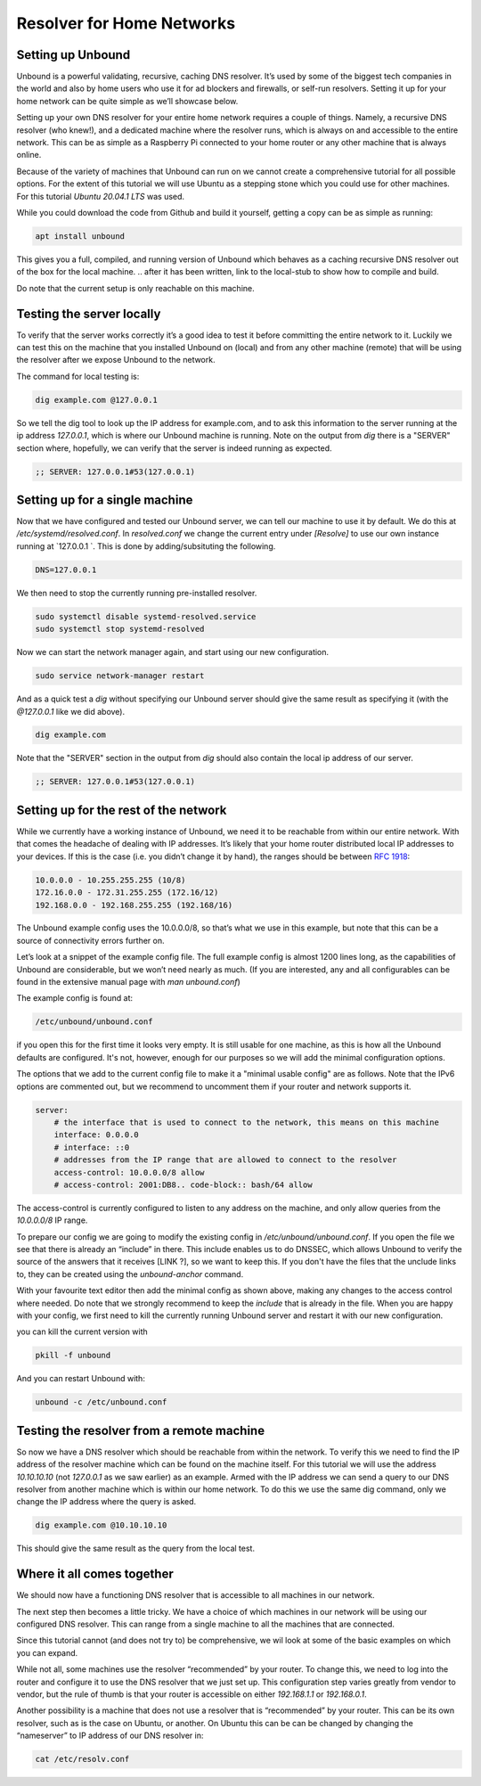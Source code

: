 Resolver for Home Networks
==========================

.. intro on why you'd want to do this. Privacy? Maybe performance in some cases?


Setting up Unbound
------------------

Unbound is a powerful validating, recursive, caching DNS resolver. It’s used by some of the biggest tech companies in the world and also by home users who use it for ad blockers and firewalls, or self-run resolvers. Setting it up for your home network can be quite simple as we’ll showcase below.

Setting up your own DNS resolver for your entire home network requires a couple of things. Namely, a recursive DNS resolver (who knew!), and a dedicated machine where the resolver runs, which is always on and accessible to the entire network. This can be as simple as a Raspberry Pi connected to your home router or any other machine that is always online.

Because of the variety of machines that Unbound can run on we cannot create a comprehensive tutorial for all possible options. For the extent of this tutorial we will use Ubuntu as a stepping stone which you could use for other machines. For this tutorial `Ubuntu 20.04.1 LTS` was used.

While you could download the code from Github and build it yourself, getting a copy can be as simple as running:

.. code-block:: bash

	apt install unbound

This gives you a full, compiled, and running version of Unbound which behaves as a caching recursive DNS resolver out of the box for the local machine. 
.. after it has been written, link to the local-stub to show how to compile and build.

Do note that the current setup is only reachable on this machine.

Testing the server locally
--------------------------

To verify that the server works correctly it’s a good idea to test it before committing the entire network to it. Luckily we can test this on the machine that you installed Unbound on (local) and from any other machine (remote)  that will be using the resolver after we expose Unbound to the network.

The command for local testing is:

.. code-block:: bash

	dig example.com @127.0.0.1

So we tell the dig tool to look up the IP address for example.com, and to ask this information to the server running at the ip address `127.0.0.1`, which is where our Unbound machine is running.
Note on the output from `dig` there is a "SERVER" section where, hopefully, we can verify that the server is indeed running as expected.

.. code-block:: bash

	;; SERVER: 127.0.0.1#53(127.0.0.1)

Setting up for a single machine
-------------------------------

Now that we have configured and tested our Unbound server, we can tell our machine to use it by default. We do this at `/etc/systemd/resolved.conf`. In `resolved.conf` we change the current entry under `[Resolve]` to use our own instance running at `127.0.0.1 `. This is done by adding/subsituting the following.

.. code-block:: bash

	DNS=127.0.0.1

We then need to stop the currently running pre-installed resolver.

.. code-block:: bash

	sudo systemctl disable systemd-resolved.service
	sudo systemctl stop systemd-resolved

Now we can start the network manager again, and start using our new configuration.

.. code-block:: bash

	  sudo service network-manager restart

And as a quick test a `dig` without specifying our Unbound server should give the same result as specifying it (with the `@127.0.0.1` like we did above).

.. code-block:: bash

	dig example.com

Note that the "SERVER" section in the output from `dig` should also contain the local ip address of our server.

.. code-block:: bash

	;; SERVER: 127.0.0.1#53(127.0.0.1)

Setting up for the rest of the network
--------------------------------------

While we currently have a working instance of Unbound, we need it to be reachable from within our entire network. With that comes the headache of dealing with IP addresses. It’s likely that your home router distributed local IP addresses to your devices. If this is the case (i.e. you didn’t change it by hand), the ranges should be between :rfc:`1918`:

.. code-block:: bash

	10.0.0.0 - 10.255.255.255 (10/8)
	172.16.0.0 - 172.31.255.255 (172.16/12)
	192.168.0.0 - 192.168.255.255 (192.168/16)

The Unbound example config uses the 10.0.0.0/8, so that’s what we use in this example, but note that this can be a source of connectivity errors further on.

Let’s look at a snippet of the example config file. The full example config is almost 1200 lines long, as the capabilities of Unbound are considerable, but we won’t need nearly as much. (If you are interested, any and all configurables can be found in the extensive manual page with `man unbound.conf`)

The example config is found at:

.. code-block:: bash

	/etc/unbound/unbound.conf

if you open this for the first time it looks very empty. It is still usable for one machine, as this is how all the Unbound defaults are configured. It's not, however, enough for our purposes so we will add the minimal configuration options.

The options that we add to the current config file to make it a "minimal usable config" are as follows. Note that the IPv6 options are commented out, but we recommend to uncomment them if your router and network supports it.

.. code-block:: bash

	server:
            # the interface that is used to connect to the network, this means on this machine
            interface: 0.0.0.0
            # interface: ::0
            # addresses from the IP range that are allowed to connect to the resolver
            access-control: 10.0.0.0/8 allow
            # access-control: 2001:DB8.. code-block:: bash/64 allow

The access-control is currently configured to listen to any address on the machine, and only allow queries from the `10.0.0.0/8` IP range.

To prepare our config we are going to modify the existing config in `/etc/unbound/unbound.conf`. 
If you open the file we see that there is already an “include” in there. This include enables us to do DNSSEC, which allows Unbound to verify the source of the answers that it receives [LINK ?], so we want to keep this. If you don't have the files that the unclude links to, they can be created using the `unbound-anchor` command.

With your favourite text editor then add the minimal config as shown above, making any changes to the access control where needed. Do note that we strongly recommend to keep the `include` that is already in the file. When you are happy with your config, we first need to kill the currently running Unbound server and restart it with our new configuration.

you can kill the current version with 

.. code-block:: bash

	pkill -f unbound

And you can restart Unbound with:

.. code-block:: bash

	unbound -c /etc/unbound.conf

Testing the resolver from a remote machine
------------------------------------------

So now we have a DNS resolver which should be reachable from within the network. To verify this we need to find the IP address of the resolver machine which can be found on the machine itself. For this tutorial we will use the address `10.10.10.10` (not `127.0.0.1` as we saw earlier) as an example. Armed with the IP address we can send a query to our DNS resolver from another machine which is within our home network. To do this we use the same dig command, only we change the IP address where the query is asked.

.. code-block:: bash

	dig example.com @10.10.10.10

This should give the same result as the query from the local test.


Where it all comes together
---------------------------

We should now have a functioning DNS resolver that is accessible to all machines in our network. 

The next step then becomes a little tricky. We have a choice of which machines in our network will be using our configured DNS resolver. This can range from a single machine to all the machines that are connected. 

Since this tutorial cannot (and does not try to) be comprehensive, we wil look at some of the basic examples on which you can expand.

While not all, some machines use the resolver “recommended” by your router. To change this, we need to log into the router and configure it to use the DNS resolver that we just set up. This configuration step varies greatly from vendor to vendor, but the rule of thumb is that your router is accessible on either `192.168.1.1` or `192.168.0.1`.

Another possibility is a machine that does not use a resolver that is “recommended” by your router. This can be its own resolver, such as is the case on Ubuntu, or another. On Ubuntu this can be can be changed by changing the “nameserver” to IP address of our DNS resolver in:

.. code-block:: bash

	cat /etc/resolv.conf




